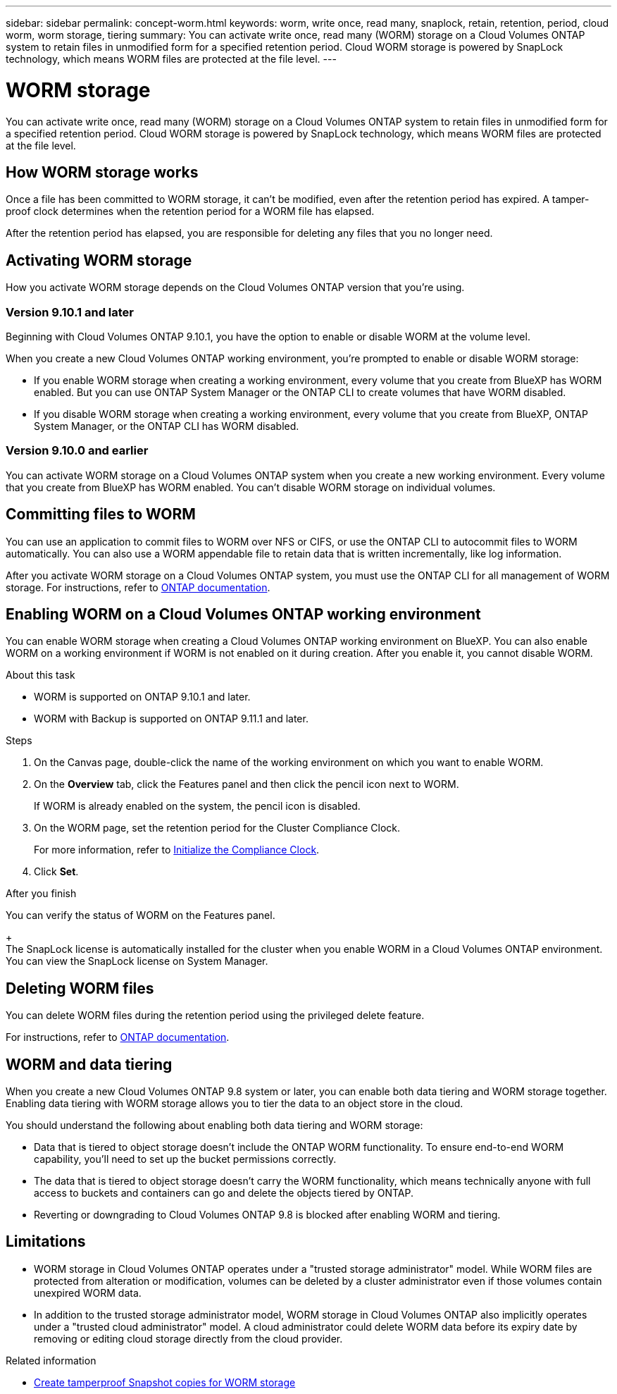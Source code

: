 ---
sidebar: sidebar
permalink: concept-worm.html
keywords: worm, write once, read many, snaplock, retain, retention, period, cloud worm, worm storage, tiering
summary: You can activate write once, read many (WORM) storage on a Cloud Volumes ONTAP system to retain files in unmodified form for a specified retention period. Cloud WORM storage is powered by SnapLock technology, which means WORM files are protected at the file level.
---

= WORM storage
:hardbreaks:
:nofooter:
:icons: font
:linkattrs:
:imagesdir: ./media/

[.lead]
You can activate write once, read many (WORM) storage on a Cloud Volumes ONTAP system to retain files in unmodified form for a specified retention period. Cloud WORM storage is powered by SnapLock technology, which means WORM files are protected at the file level.

== How WORM storage works

Once a file has been committed to WORM storage, it can't be modified, even after the retention period has expired. A tamper-proof clock determines when the retention period for a WORM file has elapsed.

After the retention period has elapsed, you are responsible for deleting any files that you no longer need.

//== Charging

//Charging for WORM storage is hourly, according to the total provisioned capacity of WORM volumes. Available for PAYGO or annual commitment terms only, licensing for WORM is purchasable through the Cloud Provider's marketplace. WORM supports both node-based and capacity-based licensing models. NOTE: BYOL licensing is not available for WORM storage on Cloud Volumes ONTAP. You should understand the following charging behavior with Cloud Volumes ONTAP 9.10.1 and later: * Beginning with ONTAP 9.10.1, WORM volumes and non-WORM volumes can exist on the same aggregate. * If you enable WORM when you create a Cloud Volumes ONTAP working environment, every volume that you create from BlueXP has WORM enabled. However, you can use the ONTAP CLI or System Manager to create volumes that have WORM disabled. Those volumes are not charged at the WORM rate. * If you don't enable WORM when you create a working environment, every volume that you create from BlueXP has WORM disabled. You are not charged at the WORM rate for those volumes. https://cloud.netapp.com/pricing[Learn about pricing for WORM storage^]

== Activating WORM storage

How you activate WORM storage depends on the Cloud Volumes ONTAP version that you're using.

=== Version 9.10.1 and later

Beginning with Cloud Volumes ONTAP 9.10.1, you have the option to enable or disable WORM at the volume level.

When you create a new Cloud Volumes ONTAP working environment, you're prompted to enable or disable WORM storage:

* If you enable WORM storage when creating a working environment, every volume that you create from BlueXP has WORM enabled. But you can use ONTAP System Manager or the ONTAP CLI to create volumes that have WORM disabled.

* If you disable WORM storage when creating a working environment, every volume that you create from BlueXP, ONTAP System Manager, or the ONTAP CLI has WORM disabled. 

=== Version 9.10.0 and earlier

You can activate WORM storage on a Cloud Volumes ONTAP system when you create a new working environment. Every volume that you create from BlueXP has WORM enabled. You can't disable WORM storage on individual volumes.

== Committing files to WORM

You can use an application to commit files to WORM over NFS or CIFS, or use the ONTAP CLI to autocommit files to WORM automatically. You can also use a WORM appendable file to retain data that is written incrementally, like log information.

After you activate WORM storage on a Cloud Volumes ONTAP system, you must use the ONTAP CLI for all management of WORM storage. For instructions, refer to http://docs.netapp.com/ontap-9/topic/com.netapp.doc.pow-arch-con/home.html[ONTAP documentation^].

== Enabling WORM on a Cloud Volumes ONTAP working environment

You can enable WORM storage when creating a Cloud Volumes ONTAP working environment on BlueXP. You can also enable WORM on a working environment if WORM is not enabled on it during creation. After you enable it, you cannot disable WORM.

.About this task

* WORM is supported on ONTAP 9.10.1 and later.
* WORM with Backup is supported on ONTAP 9.11.1 and later.

.Steps
. On the Canvas page, double-click the name of the working environment on which you want to enable WORM.
. On the *Overview* tab, click the Features panel and then click the pencil icon next to WORM.
+
If WORM is already enabled on the system, the pencil icon is disabled.
. On the WORM page, set the retention period for the Cluster Compliance Clock. 
+
For more information, refer to https://docs.netapp.com/us-en/ontap/snaplock/initialize-complianceclock-task.html[Initialize the Compliance Clock^].
. Click *Set*.

.After you finish
You can verify the status of WORM on the Features panel. 
+
The SnapLock license is automatically installed for the cluster when you enable WORM in a Cloud Volumes ONTAP environment. You can view the SnapLock license on System Manager.

== Deleting WORM files

You can delete WORM files during the retention period using the privileged delete feature.

For instructions, refer to https://docs.netapp.com/us-en/ontap/snaplock/delete-worm-files-concept.html[ONTAP documentation^].

== WORM and data tiering

When you create a new Cloud Volumes ONTAP 9.8 system or later, you can enable both data tiering and WORM storage together. Enabling data tiering with WORM storage allows you to tier the data to an object store in the cloud.

You should understand the following about enabling both data tiering and WORM storage: 

* Data that is tiered to object storage doesn't include the ONTAP WORM functionality. To ensure end-to-end WORM capability, you'll need to set up the bucket permissions correctly.
* The data that is tiered to object storage doesn't carry the WORM functionality, which means technically anyone with full access to buckets and containers can go and delete the objects tiered by ONTAP.
* Reverting or downgrading to Cloud Volumes ONTAP 9.8 is blocked after enabling WORM and tiering. 

== Limitations

* WORM storage in Cloud Volumes ONTAP operates under a "trusted storage administrator" model. While WORM files are protected from alteration or modification, volumes can be deleted by a cluster administrator even if those volumes contain unexpired WORM data.

* In addition to the trusted storage administrator model, WORM storage in Cloud Volumes ONTAP also implicitly operates under a "trusted cloud administrator" model. A cloud administrator could delete WORM data before its expiry date by removing or editing cloud storage directly from the cloud provider.

.Related information

* link:reference-worm-snaplock.html[Create tamperproof Snapshot copies for WORM storage]